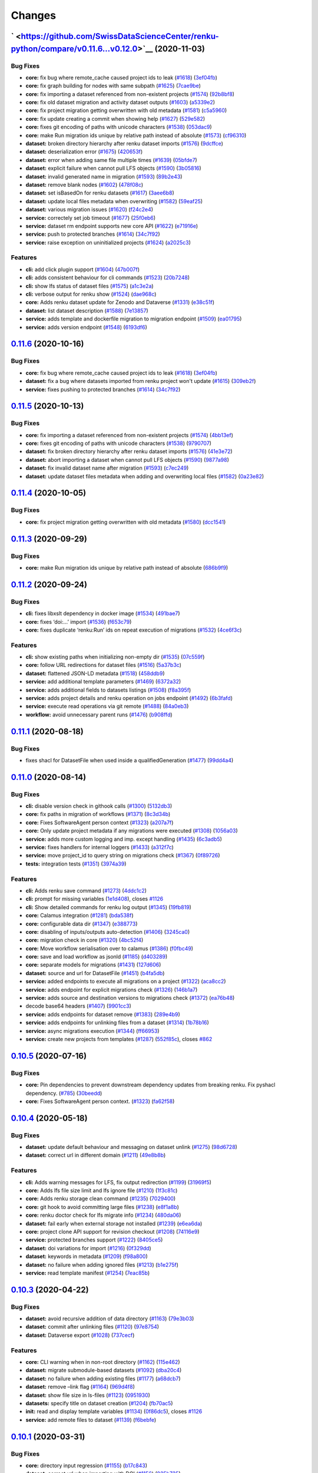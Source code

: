 ..
    Copyright 2017-2020 - Swiss Data Science Center (SDSC)
    A partnership between École Polytechnique Fédérale de Lausanne (EPFL) and
    Eidgenössische Technische Hochschule Zürich (ETHZ).

    Licensed under the Apache License, Version 2.0 (the "License");
    you may not use this file except in compliance with the License.
    You may obtain a copy of the License at

        http://www.apache.org/licenses/LICENSE-2.0

    Unless required by applicable law or agreed to in writing, software
    distributed under the License is distributed on an "AS IS" BASIS,
    WITHOUT WARRANTIES OR CONDITIONS OF ANY KIND, either express or implied.
    See the License for the specific language governing permissions and
    limitations under the License.

Changes
=======

` <https://github.com/SwissDataScienceCenter/renku-python/compare/v0.11.6...v0.12.0>`__ (2020-11-03)
----------------------------------------------------------------------------------------------------

Bug Fixes
~~~~~~~~~

-  **core:** fix bug where remote_cache caused project ids to leak
   (`#1618 <https://github.com/SwissDataScienceCenter/renku-python/issues/1618>`__)
   (`3ef04fb <https://github.com/SwissDataScienceCenter/renku-python/commit/3ef04fb8b6091d87b235901f7dfa22728f67b540>`__)
-  **core:** fix graph building for nodes with same subpath
   (`#1625 <https://github.com/SwissDataScienceCenter/renku-python/issues/1625>`__)
   (`7cae9be <https://github.com/SwissDataScienceCenter/renku-python/commit/7cae9be483a3ec4d1d68de2c6cc9251ee8c6a9a8>`__)
-  **core:** fix importing a dataset referenced from non-existent
   projects
   (`#1574 <https://github.com/SwissDataScienceCenter/renku-python/issues/1574>`__)
   (`92b8bf8 <https://github.com/SwissDataScienceCenter/renku-python/commit/92b8bf8b2f0727d8fe5a7ea601123e70568bc94d>`__)
-  **core:** fix old dataset migration and activity dataset outputs
   (`#1603 <https://github.com/SwissDataScienceCenter/renku-python/issues/1603>`__)
   (`a5339e2 <https://github.com/SwissDataScienceCenter/renku-python/commit/a5339e219e9cdf606f32bf2dd78e28be5ddd6f11>`__)
-  **core:** fix project migration getting overwritten with old metadata
   (`#1581 <https://github.com/SwissDataScienceCenter/renku-python/issues/1581>`__)
   (`c5a5960 <https://github.com/SwissDataScienceCenter/renku-python/commit/c5a5960e3e7eba908acef90701b9b4e296ca860a>`__)
-  **core:** fix update creating a commit when showing help
   (`#1627 <https://github.com/SwissDataScienceCenter/renku-python/issues/1627>`__)
   (`529e582 <https://github.com/SwissDataScienceCenter/renku-python/commit/529e5825647a319c7dd1b468301f961191fef6d3>`__)
-  **core:** fixes git encoding of paths with unicode characters
   (`#1538 <https://github.com/SwissDataScienceCenter/renku-python/issues/1538>`__)
   (`053dac9 <https://github.com/SwissDataScienceCenter/renku-python/commit/053dac99a1f0f99b05a5aff4fbeb6175f277565b>`__)
-  **core:** make Run migration ids unique by relative path instead of
   absolute
   (`#1573 <https://github.com/SwissDataScienceCenter/renku-python/issues/1573>`__)
   (`cf96310 <https://github.com/SwissDataScienceCenter/renku-python/commit/cf96310d68eb94dc931820d602ce81df7086bd00>`__)
-  **dataset:** broken directory hierarchy after renku dataset imports
   (`#1576 <https://github.com/SwissDataScienceCenter/renku-python/issues/1576>`__)
   (`9dcffce <https://github.com/SwissDataScienceCenter/renku-python/commit/9dcffce18dd81f9520a2bc5aa84c5d989537ccf9>`__)
-  **dataset:** deserialization error
   (`#1675 <https://github.com/SwissDataScienceCenter/renku-python/issues/1675>`__)
   (`420653f <https://github.com/SwissDataScienceCenter/renku-python/commit/420653f3c7b6f53fb22eda6fa2ded3333801dcf0>`__)
-  **dataset:** error when adding same file multiple times
   (`#1639 <https://github.com/SwissDataScienceCenter/renku-python/issues/1639>`__)
   (`05bfde7 <https://github.com/SwissDataScienceCenter/renku-python/commit/05bfde79ada00c1dca1def3530419683ceea0820>`__)
-  **dataset:** explicit failure when cannot pull LFS objects
   (`#1590 <https://github.com/SwissDataScienceCenter/renku-python/issues/1590>`__)
   (`3b05816 <https://github.com/SwissDataScienceCenter/renku-python/commit/3b05816d86b32326ef06d21752fb7493b0c60af9>`__)
-  **dataset:** invalid generated name in migration
   (`#1593 <https://github.com/SwissDataScienceCenter/renku-python/issues/1593>`__)
   (`89b2e43 <https://github.com/SwissDataScienceCenter/renku-python/commit/89b2e43df7122d4fc31c359d86b874fb3cccdad2>`__)
-  **dataset:** remove blank nodes
   (`#1602 <https://github.com/SwissDataScienceCenter/renku-python/issues/1602>`__)
   (`478f08c <https://github.com/SwissDataScienceCenter/renku-python/commit/478f08c4388f65a4369c7f5119897ee060cece26>`__)
-  **dataset:** set isBasedOn for renku datasets
   (`#1617 <https://github.com/SwissDataScienceCenter/renku-python/issues/1617>`__)
   (`3aee6b8 <https://github.com/SwissDataScienceCenter/renku-python/commit/3aee6b84c673ee5005a642168556c10e5ea4bd4f>`__)
-  **dataset:** update local files metadata when overwriting
   (`#1582 <https://github.com/SwissDataScienceCenter/renku-python/issues/1582>`__)
   (`59eaf25 <https://github.com/SwissDataScienceCenter/renku-python/commit/59eaf25e37c737a2adfffbb3890a545b6e88b496>`__)
-  **dataset:** various migration issues
   (`#1620 <https://github.com/SwissDataScienceCenter/renku-python/issues/1620>`__)
   (`f24c2e4 <https://github.com/SwissDataScienceCenter/renku-python/commit/f24c2e4003d6bd2b53fb19e3494cce3651957921>`__)
-  **service:** correctely set job timeout
   (`#1677 <https://github.com/SwissDataScienceCenter/renku-python/issues/1677>`__)
   (`25f0eb6 <https://github.com/SwissDataScienceCenter/renku-python/commit/25f0eb65e31ed60f09825972f8172338fbf302bf>`__)
-  **service:** dataset rm endpoint supports new core API
   (`#1622 <https://github.com/SwissDataScienceCenter/renku-python/issues/1622>`__)
   (`e71916e <https://github.com/SwissDataScienceCenter/renku-python/commit/e71916ef2d75ee2ef34f43301dea3da790f53107>`__)
-  **service:** push to protected branches
   (`#1614 <https://github.com/SwissDataScienceCenter/renku-python/issues/1614>`__)
   (`34c7f92 <https://github.com/SwissDataScienceCenter/renku-python/commit/34c7f921ea04bfbfdbf08c85da165414efc315a6>`__)
-  **service:** raise exception on uninitialized projects
   (`#1624 <https://github.com/SwissDataScienceCenter/renku-python/issues/1624>`__)
   (`a2025c3 <https://github.com/SwissDataScienceCenter/renku-python/commit/a2025c317c75371aec692d79882c3089c211bfaa>`__)

Features
~~~~~~~~

-  **cli:** add click plugin support
   (`#1604 <https://github.com/SwissDataScienceCenter/renku-python/issues/1604>`__)
   (`47b007f <https://github.com/SwissDataScienceCenter/renku-python/commit/47b007ff782432d75b0a9fd71476581ddc2d62dc>`__)
-  **cli:** adds consistent behaviour for cli commands
   (`#1523 <https://github.com/SwissDataScienceCenter/renku-python/issues/1523>`__)
   (`20b7248 <https://github.com/SwissDataScienceCenter/renku-python/commit/20b7248be39093a616c237e7c71700eda1271bc3>`__)
-  **cli:** show lfs status of dataset files
   (`#1575 <https://github.com/SwissDataScienceCenter/renku-python/issues/1575>`__)
   (`a1c3e2a <https://github.com/SwissDataScienceCenter/renku-python/commit/a1c3e2af84d502f1e67288ea791ef2f910bc67af>`__)
-  **cli:** verbose output for renku show
   (`#1524 <https://github.com/SwissDataScienceCenter/renku-python/issues/1524>`__)
   (`dae968c <https://github.com/SwissDataScienceCenter/renku-python/commit/dae968cdf0052c47603f0b8189ea24ee0b410d9a>`__)
-  **core:** Adds renku dataset update for Zenodo and Dataverse
   (`#1331 <https://github.com/SwissDataScienceCenter/renku-python/issues/1331>`__)
   (`e38c51f <https://github.com/SwissDataScienceCenter/renku-python/commit/e38c51f084c2d7e59088de385f7eae035043f9c1>`__)
-  **dataset:** list dataset description
   (`#1588 <https://github.com/SwissDataScienceCenter/renku-python/issues/1588>`__)
   (`7e13857 <https://github.com/SwissDataScienceCenter/renku-python/commit/7e1385796336741afef2044183bf853cdaab31d3>`__)
-  **service:** adds template and dockerfile migration to migration
   endpoint
   (`#1509 <https://github.com/SwissDataScienceCenter/renku-python/issues/1509>`__)
   (`ea01795 <https://github.com/SwissDataScienceCenter/renku-python/commit/ea017959de835e2a6882b932c480113f87d33502>`__)
-  **service:** adds version endpoint
   (`#1548 <https://github.com/SwissDataScienceCenter/renku-python/issues/1548>`__)
   (`6193df6 <https://github.com/SwissDataScienceCenter/renku-python/commit/6193df622cc9e9635f41bbb645a0adee3299043b>`__)

`0.11.6 <https://github.com/SwissDataScienceCenter/renku-python/compare/v0.11.5...v0.11.6>`__ (2020-10-16)
----------------------------------------------------------------------------------------------------------

Bug Fixes
~~~~~~~~~

-  **core:** fix bug where remote_cache caused project ids to leak
   (`#1618 <https://github.com/SwissDataScienceCenter/renku-python/pull/1618>`__)
   (`3ef04fb <https://github.com/SwissDataScienceCenter/renku-python/commit/3ef04fb8b6091d87b235901f7dfa22728f67b540>`__)
-  **dataset:** fix a bug where datasets imported from renku project won't update
   (`#1615 <https://github.com/SwissDataScienceCenter/renku-python/issues/1615>`__)
   (`309eb2f <https://github.com/SwissDataScienceCenter/renku-python/commit/309eb2fa8be53fa085222a98625fa0daffeee08f>`__)
-  **service:** fixes pushing to protected branches
   (`#1614 <https://github.com/SwissDataScienceCenter/renku-python/pull/1614>`__)
   (`34c7f92 <https://github.com/SwissDataScienceCenter/renku-python/commit/34c7f921ea04bfbfdbf08c85da165414efc315a6>`__)

`0.11.5 <https://github.com/SwissDataScienceCenter/renku-python/compare/v0.11.4...v0.11.5>`__ (2020-10-13)
----------------------------------------------------------------------------------------------------------

Bug Fixes
~~~~~~~~~

-  **core:** fix importing a dataset referenced from non-existent projects
   (`#1574 <https://github.com/SwissDataScienceCenter/renku-python/issues/1574>`__)
   (`4bb13ef <https://github.com/SwissDataScienceCenter/renku-python/commit/4bb13ef28a2bda2b3227deecb296e1274878752a>`__)
-  **core:** fixes git encoding of paths with unicode characters
   (`#1538 <https://github.com/SwissDataScienceCenter/renku-python/issues/1538>`__)
   (`9790707 <https://github.com/SwissDataScienceCenter/renku-python/commit/979070798968b2c2c624be5eceb4a0162c0faf80>`__)
-  **dataset:** fix broken directory hierarchy after renku dataset imports
   (`#1576 <https://github.com/SwissDataScienceCenter/renku-python/issues/1576>`__)
   (`41e3e72 <https://github.com/SwissDataScienceCenter/renku-python/commit/41e3e72024fe9a1a51521f739f920a63eceb95a8>`__)
-  **dataset:** abort importing a dataset when cannot pull LFS objects
   (`#1590 <https://github.com/SwissDataScienceCenter/renku-python/issues/1590>`__)
   (`9877a98 <https://github.com/SwissDataScienceCenter/renku-python/commit/9877a98c736f3a599ac9d7f0d59ac74af96d3da8>`__)
-  **dataset:** fix invalid dataset name after migration
   (`#1593 <https://github.com/SwissDataScienceCenter/renku-python/issues/1593>`__)
   (`c7ec249 <https://github.com/SwissDataScienceCenter/renku-python/commit/c7ec24936f2dac316cf737eef08ecf5f79d35973>`__)
-  **dataset:** update dataset files metadata when adding and overwriting local files
   (`#1582 <https://github.com/SwissDataScienceCenter/renku-python/issues/1582>`__)
   (`0a23e82 <https://github.com/SwissDataScienceCenter/renku-python/commit/0a23e82a19945b048a986fb679b84c88107ec124>`__)

`0.11.4 <https://github.com/SwissDataScienceCenter/renku-python/compare/v0.11.3...v0.11.4>`__ (2020-10-05)
----------------------------------------------------------------------------------------------------------

Bug Fixes
~~~~~~~~~

-  **core:** fix project migration getting overwritten with old metadata
   (`#1580 <https://github.com/SwissDataScienceCenter/renku-python/issues/1580>`__)
   (`dcc1541 <https://github.com/SwissDataScienceCenter/renku-python/commit/dcc1541f6164e697a7bc26054f7f6812bd1ef33a>`__)

`0.11.3 <https://github.com/SwissDataScienceCenter/renku-python/compare/v0.11.2...v0.11.3>`__ (2020-09-29)
----------------------------------------------------------------------------------------------------------

Bug Fixes
~~~~~~~~~

-  **core:** make Run migration ids unique by relative path instead of absolute
   (`686b9f9 <https://github.com/SwissDataScienceCenter/renku-python/commit/686b9f99d37315657bf9bcf273a4b0cf011d51ff>`__)

`0.11.2 <https://github.com/SwissDataScienceCenter/renku-python/compare/v0.11.1...v0.11.2>`__ (2020-09-24)
----------------------------------------------------------------------------------------------------------

Bug Fixes
~~~~~~~~~

-  **cli:** fixes libxslt dependency in docker image
   (`#1534 <https://github.com/SwissDataScienceCenter/renku-python/issues/1534>`__)
   (`491bae7 <https://github.com/SwissDataScienceCenter/renku-python/commit/491bae764db72f91f3c444bd7105017e50e370cd>`__)
-  **core:** fixes ‘doi:…’ import
   (`#1536 <https://github.com/SwissDataScienceCenter/renku-python/issues/1536>`__)
   (`f653c79 <https://github.com/SwissDataScienceCenter/renku-python/commit/f653c7912ee03ca24e2043063a5b269d938b3c31>`__)
-  **core:** fixes duplicate ‘renku:Run’ ids on repeat execution of migrations
   (`#1532 <https://github.com/SwissDataScienceCenter/renku-python/issues/1532>`__)
   (`4ce6f3c <https://github.com/SwissDataScienceCenter/renku-python/commit/4ce6f3c1a86d9172973f78bea42619223c4fad2e>`__)

Features
~~~~~~~~

-  **cli:** show existing paths when initializing non-empty dir
   (`#1535 <https://github.com/SwissDataScienceCenter/renku-python/issues/1535>`__)
   (`07c559f <https://github.com/SwissDataScienceCenter/renku-python/commit/07c559fd1d8ff22b0aec25a9585019d847635dd8>`__)
-  **core:** follow URL redirections for dataset files
   (`#1516 <https://github.com/SwissDataScienceCenter/renku-python/issues/1516>`__)
   (`5a37b3c <https://github.com/SwissDataScienceCenter/renku-python/commit/5a37b3cdae7c06aca5b103bca8046e2804269765>`__)
-  **dataset:** flattened JSON-LD metadata
   (`#1518 <https://github.com/SwissDataScienceCenter/renku-python/issues/1518>`__)
   (`458ddb9 <https://github.com/SwissDataScienceCenter/renku-python/commit/458ddb9b9cea037c01be496c20573a7645b5c0e4>`__)
-  **service:** add additional template parameters
   (`#1469 <https://github.com/SwissDataScienceCenter/renku-python/issues/1469>`__)
   (`6372a32 <https://github.com/SwissDataScienceCenter/renku-python/commit/6372a32cd24dde4a77d53731ba03b6644b47ba73>`__)
-  **service:** adds additional fields to datasets listings
   (`#1508 <https://github.com/SwissDataScienceCenter/renku-python/issues/1508>`__)
   (`f8a395f <https://github.com/SwissDataScienceCenter/renku-python/commit/f8a395f90c2cf4be54c9da390638fcdb9cb0b8cc>`__)
-  **service:** adds project details and renku operation on jobs
   endpoint
   (`#1492 <https://github.com/SwissDataScienceCenter/renku-python/issues/1492>`__)
   (`6b3fafd <https://github.com/SwissDataScienceCenter/renku-python/commit/6b3fafd75a3eda7a481a5ff2f626c60a083413ef>`__)
-  **service:** execute read operations via git remote
   (`#1488 <https://github.com/SwissDataScienceCenter/renku-python/issues/1488>`__)
   (`84a0eb3 <https://github.com/SwissDataScienceCenter/renku-python/commit/84a0eb38a6521f12c8db05fe4ee169551fcc08a0>`__)
-  **workflow:** avoid unnecessary parent runs
   (`#1476 <https://github.com/SwissDataScienceCenter/renku-python/issues/1476>`__)
   (`b908ffd <https://github.com/SwissDataScienceCenter/renku-python/commit/b908ffd03a26e996f2df2127dbfdb66cd9da1dba>`__)

`0.11.1 <https://github.com/SwissDataScienceCenter/renku-python/compare/v0.11.0...v0.11.1>`__ (2020-08-18)
----------------------------------------------------------------------------------------------------------

Bug Fixes
~~~~~~~~~

-  fixes shacl for DatasetFile when used inside a qualifiedGeneration
   (`#1477 <https://github.com/SwissDataScienceCenter/renku-python/issues/1477>`__)
   (`99dd4a4 <https://github.com/SwissDataScienceCenter/renku-python/commit/99dd4a49704a36e330ea0d5ee7e0fcc7db31f7ad>`__)

`0.11.0 <https://github.com/SwissDataScienceCenter/renku-python/compare/v0.10.4...v0.11.0.>`__ (2020-08-14)
-----------------------------------------------------------------------------------------------------------

Bug Fixes
~~~~~~~~~

-  **cli:** disable version check in githook calls
   (`#1300 <https://github.com/SwissDataScienceCenter/renku-python/issues/1300>`__)
   (`5132db3 <https://github.com/SwissDataScienceCenter/renku-python/commit/5132db3813dd0bd87f289dbf286ea73149478aeb>`__)
-  **core:** fix paths in migration of workflows
   (`#1371 <https://github.com/SwissDataScienceCenter/renku-python/issues/1371>`__)
   (`8c3d34b <https://github.com/SwissDataScienceCenter/renku-python/commit/8c3d34b526dbec5147d5ec4196669dcf3084930a>`__)
-  **core:** Fixes SoftwareAgent person context
   (`#1323 <https://github.com/SwissDataScienceCenter/renku-python/issues/1323>`__)
   (`a207a7f <https://github.com/SwissDataScienceCenter/renku-python/commit/a207a7f999d68373133801ac4ee3e08c06959ff3>`__)
-  **core:** Only update project metadata if any migrations were
   executed
   (`#1308 <https://github.com/SwissDataScienceCenter/renku-python/issues/1308>`__)
   (`1056a03 <https://github.com/SwissDataScienceCenter/renku-python/commit/1056a0363c85fe788b1a9a152c3674e4b093e827>`__)
-  **service:** adds more custom logging and imp. except handling
   (`#1435 <https://github.com/SwissDataScienceCenter/renku-python/issues/1435>`__)
   (`6c3adb5 <https://github.com/SwissDataScienceCenter/renku-python/commit/6c3adb510ca102f07e143b8c74aafaf29850656c>`__)
-  **service:** fixes handlers for internal loggers
   (`#1433 <https://github.com/SwissDataScienceCenter/renku-python/issues/1433>`__)
   (`a312f7c <https://github.com/SwissDataScienceCenter/renku-python/commit/a312f7c641c27de111fb78012c2f546405eee72e>`__)
-  **service:** move project_id to query string on migrations check
   (`#1367 <https://github.com/SwissDataScienceCenter/renku-python/issues/1367>`__)
   (`0f89726 <https://github.com/SwissDataScienceCenter/renku-python/commit/0f8972698399aee50bced4a141cb24add6d9494b>`__)
-  **tests:** integration tests
   (`#1351 <https://github.com/SwissDataScienceCenter/renku-python/issues/1351>`__)
   (`3974a39 <https://github.com/SwissDataScienceCenter/renku-python/commit/3974a39d5098ecebcc49f2d624e6912e1d423e03>`__)

Features
~~~~~~~~

-  **cli:** Adds renku save command
   (`#1273 <https://github.com/SwissDataScienceCenter/renku-python/issues/1273>`__)
   (`4ddc1c2 <https://github.com/SwissDataScienceCenter/renku-python/commit/4ddc1c2cf8db05fecc3634bc33f9d5df8488d017>`__)
-  **cli:** prompt for missing variables
   (`1e1d408 <https://github.com/SwissDataScienceCenter/renku-python/commit/1e1d4087e9a4fc338b64e050c4b345f298d9eb3f>`__),
   closes
   `#1126 <https://github.com/SwissDataScienceCenter/renku-python/issues/1126>`__
-  **cli:** Show detailed commands for renku log output
   (`#1345 <https://github.com/SwissDataScienceCenter/renku-python/issues/1345>`__)
   (`19fb819 <https://github.com/SwissDataScienceCenter/renku-python/commit/19fb8194003646c4ae78009a3714ac8ff89f4edb>`__)
-  **core:** Calamus integration
   (`#1281 <https://github.com/SwissDataScienceCenter/renku-python/issues/1281>`__)
   (`bda538f <https://github.com/SwissDataScienceCenter/renku-python/commit/bda538fb3733d222003b62bf7821ce02f44afac7>`__)
-  **core:** configurable data dir
   (`#1347 <https://github.com/SwissDataScienceCenter/renku-python/issues/1347>`__)
   (`e388773 <https://github.com/SwissDataScienceCenter/renku-python/commit/e388773b0cc70219a8791ed0a34c07cb8fb3a00b>`__)
-  **core:** disabling of inputs/outputs auto-detection
   (`#1406 <https://github.com/SwissDataScienceCenter/renku-python/issues/1406>`__)
   (`3245ca0 <https://github.com/SwissDataScienceCenter/renku-python/commit/3245ca077a9937241836617ff73756bd1602ee60>`__)
-  **core:** migration check in core
   (`#1320 <https://github.com/SwissDataScienceCenter/renku-python/issues/1320>`__)
   (`4bc52f4 <https://github.com/SwissDataScienceCenter/renku-python/commit/4bc52f430b0def821df7cb3dc498af46ee9c4448>`__)
-  **core:** Move workflow serialisation over to calamus
   (`#1386 <https://github.com/SwissDataScienceCenter/renku-python/issues/1386>`__)
   (`f0fbc49 <https://github.com/SwissDataScienceCenter/renku-python/commit/f0fbc4979955de04ac5c565e471a52019eb6cd48>`__)
-  **core:** save and load workflow as jsonld
   (`#1185 <https://github.com/SwissDataScienceCenter/renku-python/issues/1185>`__)
   (`d403289 <https://github.com/SwissDataScienceCenter/renku-python/commit/d403289cec6cdb11ad002b17fbbb751de2818ce1>`__)
-  **core:** separate models for migrations
   (`#1431 <https://github.com/SwissDataScienceCenter/renku-python/issues/1431>`__)
   (`127d606 <https://github.com/SwissDataScienceCenter/renku-python/commit/127d606fa9ad26479645a06b132a7c9a952ae989>`__)
-  **dataset:** source and url for DatasetFile
   (`#1451 <https://github.com/SwissDataScienceCenter/renku-python/issues/1451>`__)
   (`b4fa5db <https://github.com/SwissDataScienceCenter/renku-python/commit/b4fa5dbed50b47a6a64f3c84b40bb99d86abd51e>`__)
-  **service:** added endpoints to execute all migrations on a project
   (`#1322 <https://github.com/SwissDataScienceCenter/renku-python/issues/1322>`__)
   (`aca8cc2 <https://github.com/SwissDataScienceCenter/renku-python/commit/aca8cc2f540041d5e5d5c06e180d62cd52876086>`__)
-  **service:** adds endpoint for explicit migrations check
   (`#1326 <https://github.com/SwissDataScienceCenter/renku-python/issues/1326>`__)
   (`146b1a7 <https://github.com/SwissDataScienceCenter/renku-python/commit/146b1a7a579898110fdf95ffc67ebc813115cc2e>`__)
-  **service:** adds source and destination versions to migrations check
   (`#1372 <https://github.com/SwissDataScienceCenter/renku-python/issues/1372>`__)
   (`ea76b48 <https://github.com/SwissDataScienceCenter/renku-python/commit/ea76b48a90e5f476f057a939d661f39d09f1b4c3>`__)
-  decode base64 headers
   (`#1407 <https://github.com/SwissDataScienceCenter/renku-python/issues/1407>`__)
   (`9901cc3 <https://github.com/SwissDataScienceCenter/renku-python/commit/9901cc339f9832a5161b82d4368f239d3929f740>`__)
-  **service:** adds endpoints for dataset remove
   (`#1383 <https://github.com/SwissDataScienceCenter/renku-python/issues/1383>`__)
   (`289e4b9 <https://github.com/SwissDataScienceCenter/renku-python/commit/289e4b9fec4cec18e9fb82e2360b00f562b7b09b>`__)
-  **service:** adds endpoints for unlinking files from a dataset
   (`#1314 <https://github.com/SwissDataScienceCenter/renku-python/issues/1314>`__)
   (`1b78b16 <https://github.com/SwissDataScienceCenter/renku-python/commit/1b78b16d97ba42d08505fb6b38fa2d66c6209417>`__)
-  **service:** async migrations execution
   (`#1344 <https://github.com/SwissDataScienceCenter/renku-python/issues/1344>`__)
   (`ff66953 <https://github.com/SwissDataScienceCenter/renku-python/commit/ff66953de06d8abdd6ca8067aaa7d48ae24423de>`__)
-  **service:** create new projects from templates
   (`#1287 <https://github.com/SwissDataScienceCenter/renku-python/issues/1287>`__)
   (`552f85c <https://github.com/SwissDataScienceCenter/renku-python/commit/552f85ce7392a727db6b2c2bcef35ecbbfa93913>`__),
   closes
   `#862 <https://github.com/SwissDataScienceCenter/renku-python/issues/862>`__

`0.10.5 <https://github.com/SwissDataScienceCenter/renku-python/compare/v0.10.4...v0.10.5>`__ (2020-07-16)
----------------------------------------------------------------------------------------------------------

Bug Fixes
~~~~~~~~~

-  **core:** Pin dependencies to prevent downstream dependency updates from breaking renku. Fix pyshacl dependency.
   (`#785 <https://github.com/SwissDataScienceCenter/renku-python/issues/785>`__)
   (`30beedd <https://github.com/SwissDataScienceCenter/renku-python/pull/1391/commits/30beedd44f55e028eec4dbc6c786fd1eb9747d08>`__)

- **core:** Fixes SoftwareAgent person context.
  (`#1323 <https://github.com/SwissDataScienceCenter/renku-python/pull/1323>`__)
  (`fa62f58 <https://github.com/SwissDataScienceCenter/renku-python/pull/1391/commits/fa62f587d29f413998c1aa04a5cb7585c32700a6>`__)


`0.10.4 <https://github.com/SwissDataScienceCenter/renku-python/compare/v0.10.3...v0.10.4>`__ (2020-05-18)
----------------------------------------------------------------------------------------------------------

Bug Fixes
~~~~~~~~~

-  **dataset:** update default behaviour and messaging on dataset unlink
   (`#1275 <https://github.com/SwissDataScienceCenter/renku-python/issues/1275>`__)
   (`98d6728 <https://github.com/SwissDataScienceCenter/renku-python/commit/98d67284668f3f1c0d37aba52dc6a5557e8fc806>`__)
-  **dataset:** correct url in different domain
   (`#1211 <https://github.com/SwissDataScienceCenter/renku-python/issues/1211>`__)
   (`49e8b8b <https://github.com/SwissDataScienceCenter/renku-python/commit/49e8b8bf21c1bacae3eb580f8e3043b79e823ff5>`__)

Features
~~~~~~~~

-  **cli:** Adds warning messages for LFS, fix output redirection
   (`#1199 <https://github.com/SwissDataScienceCenter/renku-python/issues/1199>`__)
   (`31969f5 <https://github.com/SwissDataScienceCenter/renku-python/commit/31969f54f36b5fbbf827f81411929b991580e1fa>`__)
-  **core:** Adds lfs file size limit and lfs ignore file
   (`#1210 <https://github.com/SwissDataScienceCenter/renku-python/issues/1210>`__)
   (`1f3c81c <https://github.com/SwissDataScienceCenter/renku-python/commit/1f3c81c9a4faed3e520a01e8881c08f437d871cf>`__)
-  **core:** Adds renku storage clean command
   (`#1235 <https://github.com/SwissDataScienceCenter/renku-python/issues/1235>`__)
   (`7029400 <https://github.com/SwissDataScienceCenter/renku-python/commit/7029400ef2750c0ff6d5ab55387c21353baee4c2>`__)
-  **core:** git hook to avoid committing large files
   (`#1238 <https://github.com/SwissDataScienceCenter/renku-python/issues/1238>`__)
   (`e8f1a8b <https://github.com/SwissDataScienceCenter/renku-python/commit/e8f1a8b811222f80dbc765e177d73ca8db7db290>`__)
-  **core:** renku doctor check for lfs migrate info
   (`#1234 <https://github.com/SwissDataScienceCenter/renku-python/issues/1234>`__)
   (`480da06 <https://github.com/SwissDataScienceCenter/renku-python/commit/480da06e453b3a5770467accec070a5d84ed5951>`__)
-  **dataset:** fail early when external storage not installed
   (`#1239 <https://github.com/SwissDataScienceCenter/renku-python/issues/1239>`__)
   (`e6ea6da <https://github.com/SwissDataScienceCenter/renku-python/commit/e6ea6dade55f928681795395c316cd9de9116845>`__)
-  **core:** project clone API support for revision checkout
   (`#1208 <https://github.com/SwissDataScienceCenter/renku-python/issues/1208>`__)
   (`74116e9 <https://github.com/SwissDataScienceCenter/renku-python/commit/74116e9ae0c37dbb1e5f772695288aaefaac66ec>`__)
-  **service:** protected branches support
   (`#1222 <https://github.com/SwissDataScienceCenter/renku-python/issues/1222>`__)
   (`8405ce5 <https://github.com/SwissDataScienceCenter/renku-python/commit/8405ce5ad1d3aa3f10c583aff2e7ca283db5033e>`__)
-  **dataset:** doi variations for import
   (`#1216 <https://github.com/SwissDataScienceCenter/renku-python/issues/1216>`__)
   (`0f329dd <https://github.com/SwissDataScienceCenter/renku-python/commit/0f329dd1796d61838bef89f66ff1bb88af243059>`__)
-  **dataset:** keywords in metadata
   (`#1209 <https://github.com/SwissDataScienceCenter/renku-python/issues/1209>`__)
   (`f98a800 <https://github.com/SwissDataScienceCenter/renku-python/commit/f98a800c07d901d7461be9250fe6957325b2adcb>`__)
-  **dataset:** no failure when adding ignored files
   (`#1213 <https://github.com/SwissDataScienceCenter/renku-python/issues/1213>`__)
   (`b1e275f <https://github.com/SwissDataScienceCenter/renku-python/commit/b1e275fc59999fe6b146e556b073a65dc1726bb5>`__)
-  **service:** read template manifest
   (`#1254 <https://github.com/SwissDataScienceCenter/renku-python/issues/1254>`__)
   (`7eac85b <https://github.com/SwissDataScienceCenter/renku-python/commit/7eac85b766c9deeaba44e1adbc89900b952bef0d>`__)


`0.10.3 <https://github.com/SwissDataScienceCenter/renku-python/compare/v0.10.2...v0.10.3>`__ (2020-04-22)
----------------------------------------------------------------------------------------------------------

Bug Fixes
~~~~~~~~~

-  **dataset:** avoid recursive addition of data directory
   (`#1163 <https://github.com/SwissDataScienceCenter/renku-python/issues/1163>`__)
   (`79e3b03 <https://github.com/SwissDataScienceCenter/renku-python/commit/79e3b0346df89dbb445df769dfa9dca0f878a242>`__)
-  **dataset:** commit after unlinking files
   (`#1120 <https://github.com/SwissDataScienceCenter/renku-python/issues/1120>`__)
   (`97e8754 <https://github.com/SwissDataScienceCenter/renku-python/commit/97e8754729078a54f20876ddaaf9ca191f4cb59a>`__)
-  **dataset:** Dataverse export
   (`#1028 <https://github.com/SwissDataScienceCenter/renku-python/issues/1028>`__)
   (`737cecf <https://github.com/SwissDataScienceCenter/renku-python/commit/737cecfebb298daa5704bda0ead73ebff1312539>`__)

Features
~~~~~~~~

-  **core:** CLI warning when in non-root directory
   (`#1162 <https://github.com/SwissDataScienceCenter/renku-python/issues/1162>`__)
   (`115e462 <https://github.com/SwissDataScienceCenter/renku-python/commit/115e46227decd7a4597a0918f3bae279fc73e366>`__)
-  **dataset:** migrate submodule-based datasets
   (`#1092 <https://github.com/SwissDataScienceCenter/renku-python/issues/1092>`__)
   (`dba20c4 <https://github.com/SwissDataScienceCenter/renku-python/commit/dba20c467ecf60361785bf515cd80633765db518>`__)
-  **dataset:** no failure when adding existing files
   (`#1177 <https://github.com/SwissDataScienceCenter/renku-python/issues/1177>`__)
   (`a68dcb7 <https://github.com/SwissDataScienceCenter/renku-python/commit/a68dcb789d9e9103a64fd678686256566a92d25c>`__)
-  **dataset:** remove –link flag
   (`#1164 <https://github.com/SwissDataScienceCenter/renku-python/issues/1164>`__)
   (`969d4f8 <https://github.com/SwissDataScienceCenter/renku-python/commit/969d4f88a082437e7f55a123347c2f63f32d5593>`__)
-  **dataset:** show file size in ls-files
   (`#1123 <https://github.com/SwissDataScienceCenter/renku-python/issues/1123>`__)
   (`0951930 <https://github.com/SwissDataScienceCenter/renku-python/commit/095193038d41c60e503d0dd52d8de2fca7ce29f8>`__)
-  **datasets:** specify title on dataset creation
   (`#1204 <https://github.com/SwissDataScienceCenter/renku-python/issues/1204>`__)
   (`fb70ac5 <https://github.com/SwissDataScienceCenter/renku-python/commit/fb70ac50533bfdb1b1cfb8d1e163c40531ea35fe>`__)
-  **init:** read and display template variables
   (`#1134 <https://github.com/SwissDataScienceCenter/renku-python/issues/1134>`__)
   (`0f86dc5 <https://github.com/SwissDataScienceCenter/renku-python/commit/0f86dc5fde89274a59f11345a5cc106fcbd8b206>`__),
   closes
   `#1126 <https://github.com/SwissDataScienceCenter/renku-python/issues/1126>`__
-  **service:** add remote files to dataset
   (`#1139 <https://github.com/SwissDataScienceCenter/renku-python/issues/1139>`__)
   (`f6bebfe <https://github.com/SwissDataScienceCenter/renku-python/commit/f6bebfea203c63bcf0843b48377b786a97aaa535>`__)


`0.10.1 <https://github.com/SwissDataScienceCenter/renku-python/compare/v0.10.0...v0.10.1>`__ (2020-03-31)
----------------------------------------------------------------------------------------------------------

Bug Fixes
~~~~~~~~~

-  **core:** directory input regression
   (`#1155 <https://github.com/SwissDataScienceCenter/renku-python/issues/1155>`__)
   (`b17c843 <https://github.com/SwissDataScienceCenter/renku-python/commit/b17c84382c68eee78f6fbaddc2b18794e72f30a3>`__)
-  **dataset:** correct url when importing with DOI
   (`#1156 <https://github.com/SwissDataScienceCenter/renku-python/issues/1156>`__)
   (`025b735 <https://github.com/SwissDataScienceCenter/renku-python/commit/025b735dfbe34e2bd58e85c2cbd6722b328fccef>`__)

Features
~~~~~~~~

-  renku init options refactor
   (`#1127 <https://github.com/SwissDataScienceCenter/renku-python/issues/1127>`__)
   (`78b208b <https://github.com/SwissDataScienceCenter/renku-python/commit/78b208bf9800a0c4caf85b4eed20bf5656561e37>`__)
-  **datasets:** add files from dropbox
   (`#1135 <https://github.com/SwissDataScienceCenter/renku-python/issues/1135>`__)
   (`bf5f2db <https://github.com/SwissDataScienceCenter/renku-python/commit/bf5f2db34479ed574af9fd57a893884abddb6f41>`__)


`0.10.0 <https://github.com/SwissDataScienceCenter/renku-python/compare/v0.9.1...v0.10.0>`__ (2020-03-25)
---------------------------------------------------------------------------------------------------------

This release brings about several important Dataset features:

- importing renku datasets (`#838 <https://github.com/SwissDataScienceCenter/renku-python/issues/838>`__)
- working with data external to the repository (`#974 <https://github.com/SwissDataScienceCenter/renku-python/issues/974>`__)
- editing dataset metadata (`#1111 <https://github.com/SwissDataScienceCenter/renku-python/issues/1111>`__)

Please see the `Dataset documentation
<https://renku-python.readthedocs.io/en/latest/commands.html#module-renku.cli.dataset>`_ for details.

Additional features were implemented for the backend service to facilitate a smoother user
experience for dataset file manipulation.

**IMPORTANT**: starting with this version, a new metadata migration mechanism is in place
(`#1003 <https://github.com/SwissDataScienceCenter/renku-python/issues/1003>`__). Renku commands
will insist on migrating a project immediately if the metadata is found to be outdated.


Bug Fixes
~~~~~~~~~

-  **cli:** consistenly show correct contexts
   (`#1096 <https://github.com/SwissDataScienceCenter/renku-python/issues/1096>`__)
   (`b333f0f <https://github.com/SwissDataScienceCenter/renku-python/commit/b333f0f27fdaeec1ce3ba7a145739055429419d9>`__)
-  **dataset:** –no-external-storage flag not working
   (`#1130 <https://github.com/SwissDataScienceCenter/renku-python/issues/1130>`__)
   (`c183e97 <https://github.com/SwissDataScienceCenter/renku-python/commit/c183e97940914cca1b7415722b4af2f47ad082c0>`__)
-  **dataset:** commit only updated dataset files
   (`#1116 <https://github.com/SwissDataScienceCenter/renku-python/issues/1116>`__)
   (`d9739df <https://github.com/SwissDataScienceCenter/renku-python/commit/d9739dfee081181a4801373a85a057267945da1f>`__)
-  **datasets:** fixed importing large amount of small files
   (`#1119 <https://github.com/SwissDataScienceCenter/renku-python/issues/1119>`__)
   (`8d61473 <https://github.com/SwissDataScienceCenter/renku-python/commit/8d61473bb6630d4b75c0d95a3d001ea2a5bcfbb7>`__)
-  **datasets:** raises correct error message on import of protected
   dataset
   (`#1112 <https://github.com/SwissDataScienceCenter/renku-python/issues/1112>`__)
   (`e579904 <https://github.com/SwissDataScienceCenter/renku-python/commit/e579904acd4aa944476b4990e881ad6416efffb4>`__)

Features
~~~~~~~~

-  **core:** new migration mechanism
   (`#1003 <https://github.com/SwissDataScienceCenter/renku-python/issues/1003>`__)
   (`1cc33d4 <https://github.com/SwissDataScienceCenter/renku-python/commit/1cc33d46918468ec82fa5829d4e7bd03e7e25b77>`__)
-  **dataset:** adding external data without copying
   (`#974 <https://github.com/SwissDataScienceCenter/renku-python/issues/974>`__)
   (`6a17512 <https://github.com/SwissDataScienceCenter/renku-python/commit/6a17512e416737419b370c730172117b338dd528>`__)

-  **dataset:** bypass import confirmation
   (`#1124 <https://github.com/SwissDataScienceCenter/renku-python/issues/1124>`__)
   (`947210a <https://github.com/SwissDataScienceCenter/renku-python/commit/947210ae4432ef6eb6d3a902d239871d405abbbf>`__)
-  **dataset:** import renku datasets
   (`#838 <https://github.com/SwissDataScienceCenter/renku-python/issues/838>`__)
   (`6aa3651 <https://github.com/SwissDataScienceCenter/renku-python/commit/6aa3651398432a938d29a2c355541170d496e2df>`__)
-  **dataset:** metadata edit
   (`#1111 <https://github.com/SwissDataScienceCenter/renku-python/issues/1111>`__)
   (`66cfbbc <https://github.com/SwissDataScienceCenter/renku-python/commit/66cfbbc81c274822ed339b1919e6ac10646ab5fe>`__)
-  **dataset:** wildcard support when adding data from git
   (`#1128 <https://github.com/SwissDataScienceCenter/renku-python/issues/1128>`__)
   (`baa1c9f <https://github.com/SwissDataScienceCenter/renku-python/commit/baa1c9f840eec9c2c0ae12723c28db1728c104eb>`__)


`0.9.1 <https://github.com/SwissDataScienceCenter/renku-python/compare/v0.9.0...v0.9.1>`__ (2020-02-24)
-------------------------------------------------------------------------------------------------------

Bug Fixes
~~~~~~~~~

-  added test utility functions and cleanup
   (`#1014 <https://github.com/SwissDataScienceCenter/renku-python/issues/1014>`__)
   (`f41100d <https://github.com/SwissDataScienceCenter/renku-python/commit/f41100de7c6a30e1cf6d0cd49faedba82200c5df>`__)
-  cache instance cleanup
   (`#1051 <https://github.com/SwissDataScienceCenter/renku-python/issues/1051>`__)
   (`12f5446 <https://github.com/SwissDataScienceCenter/renku-python/commit/12f5446ca00ca9bbb9466f4d41f52a0e4d06466d>`__)
-  enable dataset cmd in sub directories
   (`#1012 <https://github.com/SwissDataScienceCenter/renku-python/issues/1012>`__)
   (`e3191e1 <https://github.com/SwissDataScienceCenter/renku-python/commit/e3191e154b7e5c830ab915884c2dae17e9450cc6>`__)
-  fields with default need to come last
   (`#1046 <https://github.com/SwissDataScienceCenter/renku-python/issues/1046>`__)
   (`649b159 <https://github.com/SwissDataScienceCenter/renku-python/commit/649b15928a6c8791989e953933f676a75b7a29c7>`__)
-  fixes renku show sibling handling with no paths
   (`#1026 <https://github.com/SwissDataScienceCenter/renku-python/issues/1026>`__)
   (`8df678f <https://github.com/SwissDataScienceCenter/renku-python/commit/8df678f887d33ea75ab118c3204fc105bcd188ed>`__)
-  flush old keys for user projects and files
   (`#1002 <https://github.com/SwissDataScienceCenter/renku-python/issues/1002>`__)
   (`7438c73 <https://github.com/SwissDataScienceCenter/renku-python/commit/7438c7353433d60269d4adef0bd2fc49db02c029>`__)
-  generate https IDs for entities instead of file://
   (`#1009 <https://github.com/SwissDataScienceCenter/renku-python/issues/1009>`__)
   (`87f7750 <https://github.com/SwissDataScienceCenter/renku-python/commit/87f7750e3841d6b2784656bfb6f56106ccdbf305>`__)
-  handle errors correctly
   (`#1040 <https://github.com/SwissDataScienceCenter/renku-python/issues/1040>`__)
   (`950eeac <https://github.com/SwissDataScienceCenter/renku-python/commit/950eeac1eea619fa07bccd27e4fad54c42691e58>`__)
-  improved list datasets and files
   (`#1034 <https://github.com/SwissDataScienceCenter/renku-python/issues/1034>`__)
   (`fd96d68 <https://github.com/SwissDataScienceCenter/renku-python/commit/fd96d685fa44777d98c4e7d6d59368c93e130a29>`__)
-  pin idna to 2.8
   (`#1020 <https://github.com/SwissDataScienceCenter/renku-python/issues/1020>`__)
   (`19ea7af <https://github.com/SwissDataScienceCenter/renku-python/commit/19ea7af66414f8df605d328d7f10fadac828ccf5>`__)
-  resync repo after import action
   (`#1052 <https://github.com/SwissDataScienceCenter/renku-python/issues/1052>`__)
   (`b38341b <https://github.com/SwissDataScienceCenter/renku-python/commit/b38341be4b13df493daf285be8ef2cc985fabc8b>`__)
-  standardize test assertions
   (`#1016 <https://github.com/SwissDataScienceCenter/renku-python/issues/1016>`__)
   (`16e8e63 <https://github.com/SwissDataScienceCenter/renku-python/commit/16e8e636e2e0dd79c35e2f88c20a18c9022022f5>`__)
-  temporarily disable integration tests
   (`#1036 <https://github.com/SwissDataScienceCenter/renku-python/issues/1036>`__)
   (`8c8fd7a <https://github.com/SwissDataScienceCenter/renku-python/commit/8c8fd7afc228b188f739e3963536f4b58bfbb22d>`__)
-  updated readme to include local testing
   (`#1000 <https://github.com/SwissDataScienceCenter/renku-python/issues/1000>`__)
   (`351a650 <https://github.com/SwissDataScienceCenter/renku-python/commit/351a6500984ca248c8a2af7470eea343dcc7e4bf>`__)
-  run tests via pipenv run commands
   (`#999 <https://github.com/SwissDataScienceCenter/renku-python/issues/999>`__)
   (`d8095e3 <https://github.com/SwissDataScienceCenter/renku-python/commit/d8095e3a9aebd859999acfae49f4433448480937>`__)

Features
~~~~~~~~

-  **svc:** adds job details endpoint
   (`#1050 <https://github.com/SwissDataScienceCenter/renku-python/issues/1050>`__)
   (`9c58a08 <https://github.com/SwissDataScienceCenter/renku-python/commit/9c58a086c74ff3113901891b1a7be0290157714a>`__)
-  **svc:** added list user jobs endpoint
   (`#1001 <https://github.com/SwissDataScienceCenter/renku-python/issues/1001>`__)
   (`f3c200c <https://github.com/SwissDataScienceCenter/renku-python/commit/f3c200cae55716e5644a705efed74b6a3e9fcf40>`__)
-  **svc:** dataset import via service
   (`#1023 <https://github.com/SwissDataScienceCenter/renku-python/issues/1023>`__)
   (`d6c670a <https://github.com/SwissDataScienceCenter/renku-python/commit/d6c670a01bef863611b114896207e15045e8ac9a>`__)

.. _section-1:


`0.9.0 <https://github.com/SwissDataScienceCenter/renku-python/compare/v0.8.2...v0.9.0>`__ (2020-02-07)
-------------------------------------------------------------------------------------------------------

Bug Fixes
~~~~~~~~~

-  adds git user check before running renku init
   (`#892 <https://github.com/SwissDataScienceCenter/renku-python/issues/892>`__)
   (`2e52dff <https://github.com/SwissDataScienceCenter/renku-python/commit/2e52dff9dd627c93764aadb9fd1e91bd190a5de7>`__)
-  adds sorting to file listing
   (`#960 <https://github.com/SwissDataScienceCenter/renku-python/issues/960>`__)
   (`bcf6bcd <https://github.com/SwissDataScienceCenter/renku-python/commit/bcf6bcdeb55e6c6213319678696b1b5cb9646052>`__)
-  avoid empty commits when adding files
   (`#842 <https://github.com/SwissDataScienceCenter/renku-python/issues/842>`__)
   (`8533a7a <https://github.com/SwissDataScienceCenter/renku-python/commit/8533a7aa2e28e3937e194bef6a1d456e5dd5203e>`__)
-  Fixes dataset naming
   (`#898 <https://github.com/SwissDataScienceCenter/renku-python/issues/898>`__)
   (`418deb3 <https://github.com/SwissDataScienceCenter/renku-python/commit/418deb3d755d8b35ebf6d11184a2e8e2b9528aae>`__)
-  Deletes temporary branch after renku init –force
   (`#887 <https://github.com/SwissDataScienceCenter/renku-python/issues/887>`__)
   (`eac0463 <https://github.com/SwissDataScienceCenter/renku-python/commit/eac0463e31db29b7294e555bb17c47f24b02dd26>`__)
-  enforces label on SoftwareAgent
   (`#869 <https://github.com/SwissDataScienceCenter/renku-python/issues/869>`__)
   (`71badda <https://github.com/SwissDataScienceCenter/renku-python/commit/71badda7f70d847b0f938bba8d76f53b9f5c915e>`__)
-  Fixes JSON-LD translation and related issues
   (`#846 <https://github.com/SwissDataScienceCenter/renku-python/issues/846>`__)
   (`65e5469 <https://github.com/SwissDataScienceCenter/renku-python/commit/65e546915737bcf7ff1dd6648aad1e2dd963ca97>`__)
-  Fixes renku run error message handling
   (`#961 <https://github.com/SwissDataScienceCenter/renku-python/issues/961>`__)
   (`81d31ff <https://github.com/SwissDataScienceCenter/renku-python/commit/81d31ffca1fcb34fea009df0d55cf7d9b2ad60b5>`__)
-  Fixes renku update workflow failure handling and renku status error handling
   (`#888 <https://github.com/SwissDataScienceCenter/renku-python/issues/888>`__)
   (`3879124 <https://github.com/SwissDataScienceCenter/renku-python/commit/3879124a40fb17acc2cb46069598a63ae32b0075>`__)
-  Fixes sameAs property to follow schema.org spec
   (`#944 <https://github.com/SwissDataScienceCenter/renku-python/issues/944>`__)
   (`291380e <https://github.com/SwissDataScienceCenter/renku-python/commit/291380e16046484d789fbf6485cebe04ed6a61e2>`__)
-  handle missing renku directory
   (`#989 <https://github.com/SwissDataScienceCenter/renku-python/issues/989>`__)
   (`f938be9 <https://github.com/SwissDataScienceCenter/renku-python/commit/f938be9040049b17cb0f7d01f7c3681dc3221f13>`__)
-  resolves symlinks when pulling LFS
   (`#981 <https://github.com/SwissDataScienceCenter/renku-python/issues/981>`__)
   (`68bd8f5 <https://github.com/SwissDataScienceCenter/renku-python/commit/68bd8f5f5a60413529f9a5eeccfb7734b1cf8d32>`__)
-  serializes all zenodo metadata
   (`#941 <https://github.com/SwissDataScienceCenter/renku-python/issues/941>`__)
   (`787978a <https://github.com/SwissDataScienceCenter/renku-python/commit/787978ad787dc5682392545df0ac0024cf17837d>`__)
-  Fixes various bugs in dataset import
   (`#882 <https://github.com/SwissDataScienceCenter/renku-python/issues/882>`__)
   (`be28bf5 <https://github.com/SwissDataScienceCenter/renku-python/commit/be28bf5de72fac16e951b93fd95d3fe9b815f2d5>`__)

Features
~~~~~~~~

-  add project initialization from template
   (`#809 <https://github.com/SwissDataScienceCenter/renku-python/issues/809>`__)
   (`4405744 <https://github.com/SwissDataScienceCenter/renku-python/commit/440574404248518a34992ed2f3607e861983177d>`__)
-  added renku service with cache and datasets
   (`#788 <https://github.com/SwissDataScienceCenter/renku-python/issues/788>`__)
   (`7a7068d <https://github.com/SwissDataScienceCenter/renku-python/commit/7a7068d9912ad4112d85d32153ca06fc8386a8ce>`__),
   closes
   `#767 <https://github.com/SwissDataScienceCenter/renku-python/issues/767>`__
   `#846 <https://github.com/SwissDataScienceCenter/renku-python/issues/846>`__
-  Adds protection for renku relevant paths in dataset add
   (`#939 <https://github.com/SwissDataScienceCenter/renku-python/issues/939>`__)
   (`a3c02e8 <https://github.com/SwissDataScienceCenter/renku-python/commit/a3c02e897aa7cb891e16f530c76709114b97b105>`__)
-  Adds prov:Invalidated output to renku log
   (`008ab20 <https://github.com/SwissDataScienceCenter/renku-python/commit/008ab20fbd5e925231a92c58b628e821d0b43add>`__)
-  better UX when adding to a dataset
   (`#911 <https://github.com/SwissDataScienceCenter/renku-python/issues/911>`__)
   (`c6ac967 <https://github.com/SwissDataScienceCenter/renku-python/commit/c6ac9676c38caf96a70afbc1fddd08f9ec709238>`__)
-  check for required git hooks
   (`#854 <https://github.com/SwissDataScienceCenter/renku-python/issues/854>`__)
   (`54ba91d <https://github.com/SwissDataScienceCenter/renku-python/commit/54ba91d84f03668cb6f3dd29b2d1ca2b27b4346a>`__)
-  Dataverse export
   (`#909 <https://github.com/SwissDataScienceCenter/renku-python/issues/909>`__)
   (`7e9e647 <https://github.com/SwissDataScienceCenter/renku-python/commit/7e9e64798f1c7777a27e28c5600003407188a988>`__)
-  improve dataset command output
   (`#927 <https://github.com/SwissDataScienceCenter/renku-python/issues/927>`__)
   (`c7639d3 <https://github.com/SwissDataScienceCenter/renku-python/commit/c7639d3a359ab3b750ce5b8fb6d5e7f6dbd4374a>`__)
-  metadata on dataset creation
   (`#850 <https://github.com/SwissDataScienceCenter/renku-python/issues/850>`__)
   (`b357ee7 <https://github.com/SwissDataScienceCenter/renku-python/commit/b357ee71b081f0770d80a15e1704da634d7582c9>`__)
-  Plugin support for renku-run
   (`#883 <https://github.com/SwissDataScienceCenter/renku-python/issues/883>`__)
   (`7dbda83 <https://github.com/SwissDataScienceCenter/renku-python/commit/7dbda8383a1de260ff27d5863a38af792030adfd>`__)
-  python 3.8 compatibility
   (`#861 <https://github.com/SwissDataScienceCenter/renku-python/issues/861>`__)
   (`4aaac8d <https://github.com/SwissDataScienceCenter/renku-python/commit/4aaac8dfeecd648ccb946d339d9208bf13b18e1a>`__)
-  SHACL Validation
   (`#767 <https://github.com/SwissDataScienceCenter/renku-python/issues/767>`__)
   (`255a01d <https://github.com/SwissDataScienceCenter/renku-python/commit/255a01deff124266a5a89f756cb8f93c65153358>`__)
-  update bug_report template to be more renku-relevant
   (`#988 <https://github.com/SwissDataScienceCenter/renku-python/issues/988>`__)
   (`e00ded7 <https://github.com/SwissDataScienceCenter/renku-python/commit/e00ded783c05364f04a574b29284593860319bc1>`__)


`0.8.0 <https://github.com/SwissDataScienceCenter/renku-python/compare/v0.7.0...v0.8.0>`__ (2019-11-21)
-------------------------------------------------------------------------------------------------------

Bug Fixes
~~~~~~~~~

-  addressed CI problems with git submodules
   (`#783 <https://github.com/SwissDataScienceCenter/renku-python/issues/783>`__)
   (`0d3eeb7 <https://github.com/SwissDataScienceCenter/renku-python/commit/0d3eeb7>`__)
-  adds simple check on empty filename
   (`#786 <https://github.com/SwissDataScienceCenter/renku-python/issues/786>`__)
   (`8cd061b <https://github.com/SwissDataScienceCenter/renku-python/commit/8cd061b>`__)
-  ensure all Person instances have valid ids
   (`4f80efc <https://github.com/SwissDataScienceCenter/renku-python/commit/4f80efc>`__),
   closes
   `#812 <https://github.com/SwissDataScienceCenter/renku-python/issues/812>`__
-  Fixes jsonld issue when importing from dataverse
   (`#759 <https://github.com/SwissDataScienceCenter/renku-python/issues/759>`__)
   (`ffe36c6 <https://github.com/SwissDataScienceCenter/renku-python/commit/ffe36c6>`__)
-  fixes nested type scoped handling if a class only has a single class
   (`#804 <https://github.com/SwissDataScienceCenter/renku-python/issues/804>`__)
   (`16d03b6 <https://github.com/SwissDataScienceCenter/renku-python/commit/16d03b6>`__)
-  ignore deleted paths in generated entities
   (`86fedaf <https://github.com/SwissDataScienceCenter/renku-python/commit/86fedaf>`__),
   closes
   `#806 <https://github.com/SwissDataScienceCenter/renku-python/issues/806>`__
-  integration tests
   (`#831 <https://github.com/SwissDataScienceCenter/renku-python/issues/831>`__)
   (`a4ad7f9 <https://github.com/SwissDataScienceCenter/renku-python/commit/a4ad7f9>`__)
-  make Creator a subclass of Person
   (`ac9bac3 <https://github.com/SwissDataScienceCenter/renku-python/commit/ac9bac3>`__),
   closes
   `#793 <https://github.com/SwissDataScienceCenter/renku-python/issues/793>`__
-  Redesign scoped context in jsonld
   (`#750 <https://github.com/SwissDataScienceCenter/renku-python/issues/750>`__)
   (`2b1948d <https://github.com/SwissDataScienceCenter/renku-python/commit/2b1948d>`__)

Features
~~~~~~~~

-  avoid creation of nested datasets
   (`#796 <https://github.com/SwissDataScienceCenter/renku-python/issues/796>`__)
   (`6084c87 <https://github.com/SwissDataScienceCenter/renku-python/commit/6084c87>`__)
-  do not create dataset implicitly
   (`#779 <https://github.com/SwissDataScienceCenter/renku-python/issues/779>`__)
   (`84e59d0 <https://github.com/SwissDataScienceCenter/renku-python/commit/84e59d0>`__)
-  local git repo not treated as remote
   (`8cc2834 <https://github.com/SwissDataScienceCenter/renku-python/commit/8cc2834>`__)
-  renku clone command
   (`#828 <https://github.com/SwissDataScienceCenter/renku-python/issues/828>`__)
   (`4b3b615 <https://github.com/SwissDataScienceCenter/renku-python/commit/4b3b615>`__)


`0.7.0 <https://github.com/SwissDataScienceCenter/renku-python/compare/v0.6.0...v0.6.1>`__ (2019-10-15)
-------------------------------------------------------------------------------------------------------

Bug Fixes
~~~~~~~~~

-  use UI-resolved project path as project ID (`#701`_) (`dfcc9e6`_)


`0.6.1 <https://github.com/SwissDataScienceCenter/renku-python/compare/v0.6.0...v0.6.1>`__ (2019-10-10)
-------------------------------------------------------------------------------------------------------

Bug Fixes
~~~~~~~~~

-  add .renku/tmp to default .gitignore (`#728`_) (`6212148`_)
-  dataset import causes renku exception due to duplicate LocalClient
   (`#724`_) (`89411b0`_)
-  delete new dataset ref if file add fails (`#729`_) (`2dea711`_)
-  fixes bug with deleted files not getting committed (`#741`_)
   (`5de4b6f`_)
-  force current project for entities (`#707`_) (`538ef07`_)
-  integration tests for `#681`_ (`#747`_) (`b08435d`_)
-  use commit author for project creator (`#715`_) (`1a40ebe`_), closes
   `#713`_
-  zenodo dataset import error (`f1d623a`_)

Features
~~~~~~~~

-  adds basic QA checklist (`#698`_) (`c97e9bd`_)
-  dataset tagging (`#693`_) (`797161f`_)
-  include creator in project metadata (`#687`_) ([9c7753e](https://git

.. _0.7.0: https://github.com/SwissDataScienceCenter/renku-python/compare/v0.6.1...v
.. _#701: https://github.com/SwissDataScienceCenter/renku-python/issues/701
.. _dfcc9e6: https://github.com/SwissDataScienceCenter/renku-python/commit/dfcc9e6aa1899cf89d90223f2adc2b0dd8676ef4
.. _0.6.1: https://github.com/SwissDataScienceCenter/renku-python/compare/v0.6.0...v
.. _#728: https://github.com/SwissDataScienceCenter/renku-python/issues/728
.. _6212148: https://github.com/SwissDataScienceCenter/renku-python/commit/62121485119ed02a28a5b2e2990395bee284e348
.. _#724: https://github.com/SwissDataScienceCenter/renku-python/issues/724
.. _89411b0: https://github.com/SwissDataScienceCenter/renku-python/commit/89411b010a2671790aafccaa42216e5ccdf5a660
.. _#729: https://github.com/SwissDataScienceCenter/renku-python/issues/729
.. _2dea711: https://github.com/SwissDataScienceCenter/renku-python/commit/2dea711939a11c8c8c358bfd76499ae8865958ee
.. _#741: https://github.com/SwissDataScienceCenter/renku-python/issues/741
.. _5de4b6f: https://github.com/SwissDataScienceCenter/renku-python/commit/5de4b6feaa17d4db3fbec8e65523c28cfd80ca3e
.. _#707: https://github.com/SwissDataScienceCenter/renku-python/issues/707
.. _538ef07: https://github.com/SwissDataScienceCenter/renku-python/commit/538ef078b95c78d43907294147ca4fd359779b9e
.. _#681: https://github.com/SwissDataScienceCenter/renku-python/issues/681
.. _#747: https://github.com/SwissDataScienceCenter/renku-python/issues/747
.. _b08435d: https://github.com/SwissDataScienceCenter/renku-python/commit/b08435d26a19e69bff9a9b376526aee9ab3ecd70
.. _#715: https://github.com/SwissDataScienceCenter/renku-python/issues/715
.. _1a40ebe: https://github.com/SwissDataScienceCenter/renku-python/commit/1a40ebe75ea7c49cf52a9fce5c757d7352f159b0
.. _#713: https://github.com/SwissDataScienceCenter/renku-python/issues/713
.. _f1d623a: https://github.com/SwissDataScienceCenter/renku-python/commit/f1d623abf16287d62a3a0fecaf40e16d4ed5fc8b
.. _#698: https://github.com/SwissDataScienceCenter/renku-python/issues/698
.. _c97e9bd: https://github.com/SwissDataScienceCenter/renku-python/commit/c97e9bdc0c65fb6b06c7467624a988bf533f0b80
.. _#693: https://github.com/SwissDataScienceCenter/renku-python/issues/693
.. _797161f: https://github.com/SwissDataScienceCenter/renku-python/commit/797161fe48746137ae4c2761dfcbc7819124f154
.. _#687: https://github.com/SwissDataScienceCenter/renku-python/issues/687


`0.6.0 <https://github.com/SwissDataScienceCenter/renku-python/compare/v0.5.2...v0.6.0>`__ (2019-09-18)
-------------------------------------------------------------------------------------------------------

Bug Fixes
~~~~~~~~~

-  adds \_label and commit data to imported dataset files, single commit
   for imports
   (`#651 <https://github.com/SwissDataScienceCenter/renku-python/issues/651>`__)
   (`75ce369 <https://github.com/SwissDataScienceCenter/renku-python/commit/75ce369>`__)
-  always add commit to dataset if possible
   (`#648 <https://github.com/SwissDataScienceCenter/renku-python/issues/648>`__)
   (`7659bc8 <https://github.com/SwissDataScienceCenter/renku-python/commit/7659bc8>`__),
   closes
   `#646 <https://github.com/SwissDataScienceCenter/renku-python/issues/646>`__
-  cleanup needed for integration tests on py35
   (`#653 <https://github.com/SwissDataScienceCenter/renku-python/issues/653>`__)
   (`fdd7215 <https://github.com/SwissDataScienceCenter/renku-python/commit/fdd7215>`__)
-  fixed serialization of datetime to iso format
   (`#629 <https://github.com/SwissDataScienceCenter/renku-python/issues/629>`__)
   (`693d59d <https://github.com/SwissDataScienceCenter/renku-python/commit/693d59d>`__)
-  fixes broken integration test
   (`#649 <https://github.com/SwissDataScienceCenter/renku-python/issues/649>`__)
   (`04eba66 <https://github.com/SwissDataScienceCenter/renku-python/commit/04eba66>`__)
-  hide image, pull, runner, show, workon and deactivate commands
   (`#672 <https://github.com/SwissDataScienceCenter/renku-python/issues/672>`__)
   (`a3e9998 <https://github.com/SwissDataScienceCenter/renku-python/commit/a3e9998>`__)
-  integration tests fixed
   (`#685 <https://github.com/SwissDataScienceCenter/renku-python/issues/685>`__)
   (`f0ea8f0 <https://github.com/SwissDataScienceCenter/renku-python/commit/f0ea8f0>`__)
-  migration of old datasets
   (`#639 <https://github.com/SwissDataScienceCenter/renku-python/issues/639>`__)
   (`4d4d7d2 <https://github.com/SwissDataScienceCenter/renku-python/commit/4d4d7d2>`__)
-  migration timezones
   (`#683 <https://github.com/SwissDataScienceCenter/renku-python/issues/683>`__)
   (`58c2de4 <https://github.com/SwissDataScienceCenter/renku-python/commit/58c2de4>`__)
-  Removes unneccesary call to git lfs with no paths
   (`#658 <https://github.com/SwissDataScienceCenter/renku-python/issues/658>`__)
   (`e32d48b <https://github.com/SwissDataScienceCenter/renku-python/commit/e32d48b>`__)
-  renku home directory overwrite in tests
   (`#657 <https://github.com/SwissDataScienceCenter/renku-python/issues/657>`__)
   (`90e1c48 <https://github.com/SwissDataScienceCenter/renku-python/commit/90e1c48>`__)
-  upload metadata before actual files
   (`#652 <https://github.com/SwissDataScienceCenter/renku-python/issues/652>`__)
   (`95ed468 <https://github.com/SwissDataScienceCenter/renku-python/commit/95ed468>`__)
-  use latest_html for version check
   (`#647 <https://github.com/SwissDataScienceCenter/renku-python/issues/647>`__)
   (`c6b0309 <https://github.com/SwissDataScienceCenter/renku-python/commit/c6b0309>`__),
   closes
   `#641 <https://github.com/SwissDataScienceCenter/renku-python/issues/641>`__
-  user-related metadata
   (`#655 <https://github.com/SwissDataScienceCenter/renku-python/issues/655>`__)
   (`44183e6 <https://github.com/SwissDataScienceCenter/renku-python/commit/44183e6>`__)
-  zenodo export failing with relative paths
   (`d40967c <https://github.com/SwissDataScienceCenter/renku-python/commit/d40967c>`__)

Features
~~~~~~~~

-  dataverse import
   (`#626 <https://github.com/SwissDataScienceCenter/renku-python/issues/626>`__)
   (`9f0f9a1 <https://github.com/SwissDataScienceCenter/renku-python/commit/9f0f9a1>`__)
-  enable all datasets command to operate on dirty repository
   (`#607 <https://github.com/SwissDataScienceCenter/renku-python/issues/607>`__)
   (`74e328b <https://github.com/SwissDataScienceCenter/renku-python/commit/74e328b>`__)
-  explicit input output specification
   (`#598 <https://github.com/SwissDataScienceCenter/renku-python/issues/598>`__)
   (`ce8ba67 <https://github.com/SwissDataScienceCenter/renku-python/commit/ce8ba67>`__)
-  export filename as schema:name
   (`#643 <https://github.com/SwissDataScienceCenter/renku-python/issues/643>`__)
   (`aed54bf <https://github.com/SwissDataScienceCenter/renku-python/commit/aed54bf>`__),
   closes
   `#640 <https://github.com/SwissDataScienceCenter/renku-python/issues/640>`__
-  support for indirect inputs and outputs
   (`#650 <https://github.com/SwissDataScienceCenter/renku-python/issues/650>`__)
   (`e960a98 <https://github.com/SwissDataScienceCenter/renku-python/commit/e960a98>`__)


`0.5.2 <https://github.com/SwissDataScienceCenter/renku-python/compare/v0.5.1...v0.5.2>`__ (2019-07-26)
-------------------------------------------------------------------------------------------------------

Bug Fixes
~~~~~~~~~

-  safe_path check always operates on str
   (`#603 <https://github.com/SwissDataScienceCenter/renku-python/issues/603>`__)
   (`7c1c34e <https://github.com/SwissDataScienceCenter/renku-python/commit/7c1c34e>`__)

Features
~~~~~~~~

-  add SoftwareAgent to Activity
   (`#590 <https://github.com/SwissDataScienceCenter/renku-python/issues/590>`__)
   (`a60c20c <https://github.com/SwissDataScienceCenter/renku-python/commit/a60c20c>`__),
   closes
   `#508 <https://github.com/SwissDataScienceCenter/renku-python/issues/508>`__


`0.5.1 <https://github.com/SwissDataScienceCenter/renku-python/compare/v0.5.0...v0.5.1>`__ (2019-07-12)
-------------------------------------------------------------------------------------------------------

Bug Fixes
~~~~~~~~~

-  ensure external storage is handled correctly
   (`#592 <https://github.com/SwissDataScienceCenter/renku-python/issues/592>`__)
   (`7938ac4 <https://github.com/SwissDataScienceCenter/renku-python/commit/7938ac4>`__)
-  only check local repo for lfs filter
   (`#575 <https://github.com/SwissDataScienceCenter/renku-python/issues/575>`__)
   (`a64dc79 <https://github.com/SwissDataScienceCenter/renku-python/commit/a64dc79>`__)
-  **cli:** allow renku run with many inputs
   (`f60783e <https://github.com/SwissDataScienceCenter/renku-python/commit/f60783e>`__),
   closes
   `#552 <https://github.com/SwissDataScienceCenter/renku-python/issues/552>`__
-  added check for overwriting datasets
   (`#541 <https://github.com/SwissDataScienceCenter/renku-python/issues/541>`__)
   (`8c697fb <https://github.com/SwissDataScienceCenter/renku-python/commit/8c697fb>`__)
-  escape whitespaces in notebook name
   (`#584 <https://github.com/SwissDataScienceCenter/renku-python/issues/584>`__)
   (`0542fcc <https://github.com/SwissDataScienceCenter/renku-python/commit/0542fcc>`__)
-  modify json-ld for datasets
   (`#534 <https://github.com/SwissDataScienceCenter/renku-python/issues/534>`__)
   (`ab6a719 <https://github.com/SwissDataScienceCenter/renku-python/commit/ab6a719>`__),
   closes
   `#525 <https://github.com/SwissDataScienceCenter/renku-python/issues/525>`__
   `#526 <https://github.com/SwissDataScienceCenter/renku-python/issues/526>`__
-  refactored tests and docs to align with updated pydoctstyle
   (`#586 <https://github.com/SwissDataScienceCenter/renku-python/issues/586>`__)
   (`6f981c8 <https://github.com/SwissDataScienceCenter/renku-python/commit/6f981c8>`__)
-  **cli:** add check of missing references
   (`9a373da <https://github.com/SwissDataScienceCenter/renku-python/commit/9a373da>`__)
-  **cli:** fail when removing non existing dataset
   (`dd728db <https://github.com/SwissDataScienceCenter/renku-python/commit/dd728db>`__)
-  **status:** fix renku status output when not in root folder
   (`#564 <https://github.com/SwissDataScienceCenter/renku-python/issues/564>`__)
   (`873270d <https://github.com/SwissDataScienceCenter/renku-python/commit/873270d>`__),
   closes
   `#551 <https://github.com/SwissDataScienceCenter/renku-python/issues/551>`__
-  added dependencies for SSL support
   (`#565 <https://github.com/SwissDataScienceCenter/renku-python/issues/565>`__)
   (`4fa0fed <https://github.com/SwissDataScienceCenter/renku-python/commit/4fa0fed>`__)
-  **datasets:** strip query string from data filenames
   (`450898b <https://github.com/SwissDataScienceCenter/renku-python/commit/450898b>`__)
-  fixed serialization of creators
   (`#550 <https://github.com/SwissDataScienceCenter/renku-python/issues/550>`__)
   (`6a9173c <https://github.com/SwissDataScienceCenter/renku-python/commit/6a9173c>`__)
-  updated docs
   (`#539 <https://github.com/SwissDataScienceCenter/renku-python/issues/539>`__)
   (`ff9a67c <https://github.com/SwissDataScienceCenter/renku-python/commit/ff9a67c>`__)
-  **cli:** remove dataset aliases
   (`6206e62 <https://github.com/SwissDataScienceCenter/renku-python/commit/6206e62>`__)
-  **cwl:** detect script as input parameter
   (`e23b75a <https://github.com/SwissDataScienceCenter/renku-python/commit/e23b75a>`__),
   closes
   `#495 <https://github.com/SwissDataScienceCenter/renku-python/issues/495>`__
-  **deps:** updated dependencies
   (`691644d <https://github.com/SwissDataScienceCenter/renku-python/commit/691644d>`__)


Features
~~~~~~~~

-  add dataset metadata to the KG
   (`#558 <https://github.com/SwissDataScienceCenter/renku-python/issues/558>`__)
   (`fb443d7 <https://github.com/SwissDataScienceCenter/renku-python/commit/fb443d7>`__)
-  **datasets:** export dataset to zenodo
   (`#529 <https://github.com/SwissDataScienceCenter/renku-python/issues/529>`__)
   (`fc6fd4f <https://github.com/SwissDataScienceCenter/renku-python/commit/fc6fd4f>`__)
-  added support for working on dirty repo
   (`ae67be7 <https://github.com/SwissDataScienceCenter/renku-python/commit/ae67be7>`__)
-  **datasets:** edit dataset metadata
   (`#549 <https://github.com/SwissDataScienceCenter/renku-python/issues/549>`__)
   (`db39083 <https://github.com/SwissDataScienceCenter/renku-python/commit/db39083>`__)
-  integrate metadata from zenodo
   (`#545 <https://github.com/SwissDataScienceCenter/renku-python/issues/545>`__)
   (`4273d2a <https://github.com/SwissDataScienceCenter/renku-python/commit/4273d2a>`__)
-  **config:** added global config manager
   (`#533 <https://github.com/SwissDataScienceCenter/renku-python/issues/533>`__)
   (`938f820 <https://github.com/SwissDataScienceCenter/renku-python/commit/938f820>`__)
-  **datasets:** import data from zenodo
   (`#509 <https://github.com/SwissDataScienceCenter/renku-python/issues/509>`__)
   (`52b2769 <https://github.com/SwissDataScienceCenter/renku-python/commit/52b2769>`__)


`0.5.0 <https://github.com/SwissDataScienceCenter/renku-python/compare/v0.4.0...v0.5.0>`__ (2019-03-28)
-------------------------------------------------------------------------------------------------------


Bug Fixes
~~~~~~~~~

-  **api:** make methods lock free
   (`1f63964 <https://github.com/SwissDataScienceCenter/renku-python/commit/1f63964>`__),
   closes
   `#486 <https://github.com/SwissDataScienceCenter/renku-python/issues/486>`__
-  use safe_load for parsing yaml
   (`5383d1e <https://github.com/SwissDataScienceCenter/renku-python/commit/5383d1e>`__),
   closes
   `#464 <https://github.com/SwissDataScienceCenter/renku-python/issues/464>`__
-  **datasets:** link flag on dataset add
   (`eae30f4 <https://github.com/SwissDataScienceCenter/renku-python/commit/eae30f4>`__)


Features
~~~~~~~~

-  **api:** list datasets from a commit
   (`04a9fe9 <https://github.com/SwissDataScienceCenter/renku-python/commit/04a9fe9>`__)
-  **cli:** add dataset rm command
   (`a70c7ce <https://github.com/SwissDataScienceCenter/renku-python/commit/a70c7ce>`__)
-  **cli:** add rm command
   (`cf0f502 <https://github.com/SwissDataScienceCenter/renku-python/commit/cf0f502>`__)
-  **cli:** configurable format of dataset output
   (`d37abf3 <https://github.com/SwissDataScienceCenter/renku-python/commit/d37abf3>`__)
-  **dataset:** add existing file from current repo
   (`575686b <https://github.com/SwissDataScienceCenter/renku-python/commit/575686b>`__),
   closes
   `#99 <https://github.com/SwissDataScienceCenter/renku-python/issues/99>`__
-  **datasets:** added ls-files command
   (`ccc4f59 <https://github.com/SwissDataScienceCenter/renku-python/commit/ccc4f59>`__)
-  **models:** reference context for relative paths
   (`5d1e8e7 <https://github.com/SwissDataScienceCenter/renku-python/commit/5d1e8e7>`__),
   closes
   `#452 <https://github.com/SwissDataScienceCenter/renku-python/issues/452>`__
-  add JSON-LD output format for datasets
   (`c755d7b <https://github.com/SwissDataScienceCenter/renku-python/commit/c755d7b>`__),
   closes
   `#426 <https://github.com/SwissDataScienceCenter/renku-python/issues/426>`__
-  generate Makefile with log –format Makefile
   (`1e440ce <https://github.com/SwissDataScienceCenter/renku-python/commit/1e440ce>`__)

``v0.4.0``
----------

*(released 2019-03-05)*

- Adds ``renku mv`` command which updates dataset metadata, ``.gitattributes``
  and symlinks.
- Pulls LFS objects from submodules correctly.
- Adds listing of datasets.
- Adds reduced dot format for ``renku log``.
- Adds ``doctor`` command to check missing files in datasets.
- Moves dataset metadata to ``.renku/datasets`` and adds ``migrate datasets``
  command and uses UUID for metadata path.
- Gets git attrs for files to prevent duplicates in ``.gitattributes``.
- Fixes ``renku show outputs`` for directories.
- Runs Git LFS checkout in a worktrees and lazily pulls necessary LFS files
  before running commands.
- Asks user before overriding an existing file using ``renku init``
  or ``renku runner template``.
- Fixes ``renku init --force`` in an empty dir.
- Renames ``CommitMixin._location`` to ``_project``.
- Addresses issue with commits editing multiple CWL files.
- Exports merge commits for full lineage.
- Exports path and parent directories.
- Adds an automatic check for the latest version.
- Simplifies issue submission from traceback to GitHub or Sentry.
  Requires ``SENTRY_DSN`` variable to be set and `sentry-sdk` package to be
  installed before sending any data.
- Removes outputs before run.
- Allows update of directories.
- Improves readability of the status message.
- Checks ignored path when added to a dataset.
- Adds API method for finding ignored paths.
- Uses branches for ``init --force``.
- Fixes CVE-2017-18342.
- Fixes regex for parsing Git remote URLs.
- Handles ``--isolation`` option using ``git worktree``.
- Renames ``client.git`` to ``client.repo``.
- Supports ``python -m renku``.
- Allows '.' and '-' in repo path.


``v0.3.3``
----------

*(released 2018-12-07)*

- Fixes generated Homebrew formula.
- Renames ``renku pull path`` to ``renku storage pull`` with deprecation
  warning.

``v0.3.2``
----------

*(released 2018-11-29)*

- Fixes display of workflows in ``renku log``.

``v0.3.1``
----------

*(released 2018-11-29)*

- Fixes issues with parsing remote Git URLs.

``v0.3.0``
----------

*(released 2018-11-26)*

- Adds JSON-LD context to objects extracted from the Git repository
  (see ``renku show context --list``).
- Uses PROV-O and WFPROV as provenance vocabularies and generates "stable"
  object identifiers (``@id``) for RDF and JSON-LD output formats.
- Refactors the log output to allow linking files and directories.
- Adds support for aliasing tools and workflows.
- Adds option to install shell completion (``renku --install-completion``).
- Fixes initialization of Git submodules.
- Uses relative submodule paths when appropriate.
- Simplifies external storage configuration.

``v0.2.0``
----------

*(released 2018-09-25)*

- Refactored version using Git and Common Workflow Language.

``v0.1.0``
----------

*(released 2017-09-06)*

- Initial public release as Renga.
